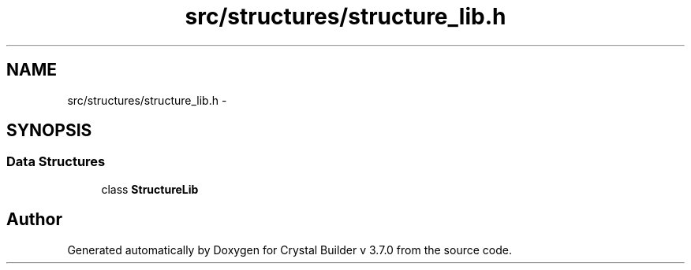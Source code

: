 .TH "src/structures/structure_lib.h" 3 "Sun Oct 4 2015" "Crystal Builder v 3.7.0" \" -*- nroff -*-
.ad l
.nh
.SH NAME
src/structures/structure_lib.h \- 
.SH SYNOPSIS
.br
.PP
.SS "Data Structures"

.in +1c
.ti -1c
.RI "class \fBStructureLib\fP"
.br
.in -1c
.SH "Author"
.PP 
Generated automatically by Doxygen for Crystal Builder v 3\&.7\&.0 from the source code\&.
